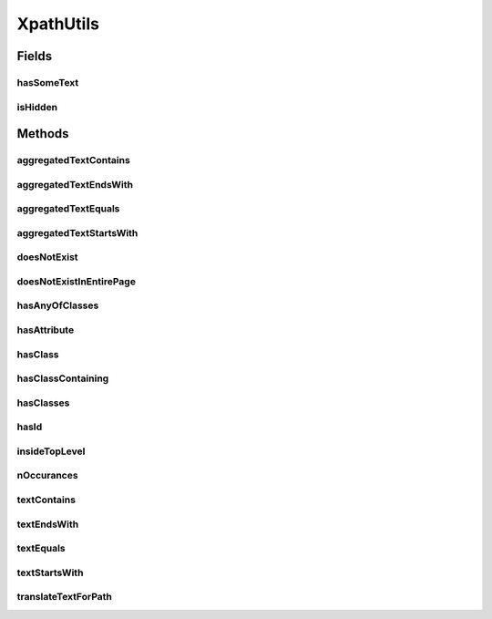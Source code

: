 .. java:import:: java.util Arrays

.. java:import:: java.util.stream Collectors

XpathUtils
==========

.. java:package:: com.github.loyada.jdollarx
   :noindex:

.. java:type:: public final class XpathUtils

   Internal implementation.

Fields
------
hasSomeText
^^^^^^^^^^^

.. java:field:: public static final String hasSomeText
   :outertype: XpathUtils

isHidden
^^^^^^^^

.. java:field:: public static final String isHidden
   :outertype: XpathUtils

Methods
-------
aggregatedTextContains
^^^^^^^^^^^^^^^^^^^^^^

.. java:method:: public static String aggregatedTextContains(String text)
   :outertype: XpathUtils

aggregatedTextEndsWith
^^^^^^^^^^^^^^^^^^^^^^

.. java:method:: public static String aggregatedTextEndsWith(String text)
   :outertype: XpathUtils

aggregatedTextEquals
^^^^^^^^^^^^^^^^^^^^

.. java:method:: public static String aggregatedTextEquals(String text)
   :outertype: XpathUtils

aggregatedTextStartsWith
^^^^^^^^^^^^^^^^^^^^^^^^

.. java:method:: public static String aggregatedTextStartsWith(String text)
   :outertype: XpathUtils

doesNotExist
^^^^^^^^^^^^

.. java:method:: public static String doesNotExist(String path)
   :outertype: XpathUtils

doesNotExistInEntirePage
^^^^^^^^^^^^^^^^^^^^^^^^

.. java:method:: public static String doesNotExistInEntirePage(String path)
   :outertype: XpathUtils

hasAnyOfClasses
^^^^^^^^^^^^^^^

.. java:method:: public static String hasAnyOfClasses(String... classNames)
   :outertype: XpathUtils

hasAttribute
^^^^^^^^^^^^

.. java:method:: public static String hasAttribute(String attribute, String value)
   :outertype: XpathUtils

hasClass
^^^^^^^^

.. java:method:: public static String hasClass(String className)
   :outertype: XpathUtils

hasClassContaining
^^^^^^^^^^^^^^^^^^

.. java:method:: public static String hasClassContaining(String className)
   :outertype: XpathUtils

hasClasses
^^^^^^^^^^

.. java:method:: public static String hasClasses(String... classNames)
   :outertype: XpathUtils

hasId
^^^^^

.. java:method:: public static String hasId(String id)
   :outertype: XpathUtils

insideTopLevel
^^^^^^^^^^^^^^

.. java:method:: public static String insideTopLevel(String xpath)
   :outertype: XpathUtils

nOccurances
^^^^^^^^^^^

.. java:method:: public static String nOccurances(String xpath, int numberOfOccurrences, RelationOperator relationOperator)
   :outertype: XpathUtils

textContains
^^^^^^^^^^^^

.. java:method:: public static String textContains(String text)
   :outertype: XpathUtils

textEndsWith
^^^^^^^^^^^^

.. java:method:: public static String textEndsWith(String text)
   :outertype: XpathUtils

textEquals
^^^^^^^^^^

.. java:method:: public static String textEquals(String text)
   :outertype: XpathUtils

textStartsWith
^^^^^^^^^^^^^^

.. java:method:: public static String textStartsWith(String text)
   :outertype: XpathUtils

translateTextForPath
^^^^^^^^^^^^^^^^^^^^

.. java:method:: public static String translateTextForPath(String txt)
   :outertype: XpathUtils

